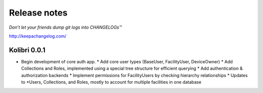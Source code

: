 .. :changelog:

=============
Release notes
=============

*Don’t let your friends dump git logs into CHANGELOGs™*

http://keepachangelog.com/

Kolibri 0.0.1
+++++++++++++

* Begin development of core auth app.
  * Add core user types (BaseUser, FacilityUser, DeviceOwner)
  * Add Collections and Roles, implemented using a special tree structure for efficient querying
  * Add authentication & authorization backends
  * Implement permissions for FacilityUsers by checking hierarchy relationships
  * Updates to *Users, Collections, and Roles, mostly to account for multiple facilities in one database
